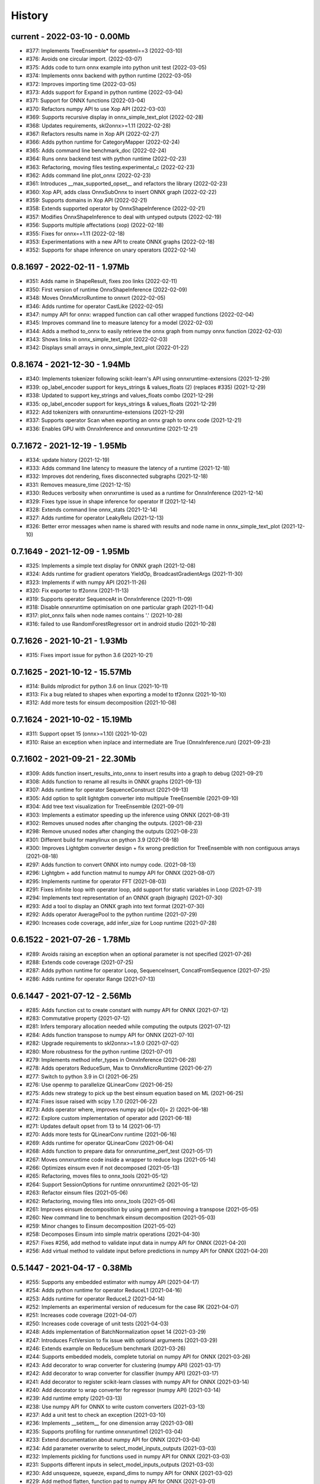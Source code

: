 
.. _l-HISTORY:

=======
History
=======

current - 2022-03-10 - 0.00Mb
=============================

* #377: Implements TreeEnsemble* for opsetml==3 (2022-03-10)
* #376: Avoids one circular import. (2022-03-07)
* #375: Adds code to turn onnx example into python unit test (2022-03-05)
* #374: Implements onnx backend with python runtime (2022-03-05)
* #372: Improves importing time (2022-03-05)
* #373: Adds support for Expand in python runtime (2022-03-04)
* #371: Support for ONNX functions (2022-03-04)
* #370: Refactors numpy API to use Xop API (2022-03-03)
* #369: Supports recursive display in onnx_simple_text_plot (2022-02-28)
* #368: Updates requirements, skl2onnx>=1.11 (2022-02-28)
* #367: Refactors results name in Xop API (2022-02-27)
* #366: Adds python runtime for CategoryMapper (2022-02-24)
* #365: Adds command line benchmark_doc (2022-02-24)
* #364: Runs onnx backend test with python runtime (2022-02-23)
* #363: Refactoring, moving files testing.experimental_c (2022-02-23)
* #362: Adds command line plot_onnx (2022-02-23)
* #361: Introduces __max_supported_opset__ and refactors the library (2022-02-23)
* #360: Xop API, adds class OnnxSubOnnx to insert ONNX graph (2022-02-22)
* #359: Supports domains in Xop API (2022-02-21)
* #358: Extends supported operator by OnnxShapeInference (2022-02-21)
* #357: Modifies OnnxShapeInference to deal with untyped outputs (2022-02-19)
* #356: Supports multiple affectations (xop) (2022-02-18)
* #355: Fixes for onnx==1.11 (2022-02-18)
* #353: Experimentations with a new API to create ONNX graphs (2022-02-18)
* #352: Supports for shape inference on unary operators (2022-02-14)

0.8.1697 - 2022-02-11 - 1.97Mb
==============================

* #351: Adds name in ShapeResult, fixes zoo links (2022-02-11)
* #350: First version of runtime OnnxShapeInference (2022-02-09)
* #348: Moves OnnxMicroRuntime to onnxrt (2022-02-05)
* #346: Adds runtime for operator CastLike (2022-02-05)
* #347: numpy API for onnx: wrapped function can call other wrapped functions (2022-02-04)
* #345: Improves command line to measure latency for a model (2022-02-03)
* #344: Adds a method to_onnx to easily retrieve the onnx graph from numpy onnx function (2022-02-03)
* #343: Shows links in onnx_simple_text_plot (2022-02-03)
* #342: Displays small arrays in onnx_simple_text_plot (2022-01-22)

0.8.1674 - 2021-12-30 - 1.94Mb
==============================

* #340: Implements tokenizer following scikit-learn's API using onnxruntime-extensions (2021-12-29)
* #339: op_label_encoder support for keys_strings & values_floats (2) (replaces #335) (2021-12-29)
* #338: Updated to support key_strings and values_floats combo (2021-12-29)
* #335: op_label_encoder support for keys_strings & values_floats (2021-12-29)
* #322: Add tokenizers with onnxruntime-extensions (2021-12-29)
* #337: Supports operator Scan when exporting an onnx graph to onnx code (2021-12-21)
* #336: Enables GPU with OnnxInference and onnxruntime (2021-12-21)

0.7.1672 - 2021-12-19 - 1.95Mb
==============================

* #334: update history (2021-12-19)
* #333: Adds command line latency to measure the latency of a runtime (2021-12-18)
* #332: Improves dot rendering, fixes disconnected subgraphs (2021-12-18)
* #331: Removes measure_time (2021-12-15)
* #330: Reduces verbosity when onnxruntime is used as a runtime for OnnxInference (2021-12-14)
* #329: Fixes type issue in shape inference for operator If (2021-12-14)
* #328: Extends command line onnx_stats (2021-12-14)
* #327: Adds runtime for operator LeakyRelu (2021-12-13)
* #326: Better error messages when name is shared with results and node name in onnx_simple_text_plot (2021-12-10)

0.7.1649 - 2021-12-09 - 1.95Mb
==============================

* #325: Implements a simple text display for ONNX graph (2021-12-08)
* #324: Adds runtime for gradient operators YieldOp, BroadcastGradientArgs (2021-11-30)
* #323: Implements if with numpy API (2021-11-26)
* #320: Fix exporter to tf2onnx (2021-11-13)
* #319: Supports operator SequenceAt in OnnxInference (2021-11-09)
* #318: Disable onnxruntime optimisation on one particular graph (2021-11-04)
* #317: plot_onnx fails when node names contains '.' (2021-10-28)
* #316: failed to use RandomForestRegressor ort in android studio (2021-10-28)

0.7.1626 - 2021-10-21 - 1.93Mb
==============================

* #315: Fixes import issue for python 3.6 (2021-10-21)

0.7.1625 - 2021-10-12 - 15.57Mb
==============================

* #314: Builds mlprodict for python 3.6 on linux (2021-10-11)
* #313: Fix a bug related to shapes when exporting a model to tf2onnx (2021-10-10)
* #312: Add more tests for einsum decomposition (2021-10-08)

0.7.1624 - 2021-10-02 - 15.19Mb
==============================

* #311: Support opset 15 (onnx>=1.10) (2021-10-02)
* #310: Raise an exception when inplace and intermediate are True (OnnxInference.run) (2021-09-23)

0.7.1602 - 2021-09-21 - 22.30Mb
==============================

* #309: Adds function insert_results_into_onnx to insert results into a graph to debug (2021-09-21)
* #308: Adds function to rename all results in ONNX graphs (2021-09-13)
* #307: Adds runtime for operator SequenceConstruct (2021-09-13)
* #305: Add option to split lightgbm converter into multipule TreeEnsemble (2021-09-10)
* #304: Add tree text visualization for TreeEnsemble (2021-09-01)
* #303: Implements a estimator speeding up the inference using ONNX (2021-08-31)
* #302: Removes unused nodes after changing the outputs. (2021-08-23)
* #298: Remove unused nodes after changing the outputs (2021-08-23)
* #301: Different build for manylinux on python 3.9 (2021-08-18)
* #300: Improves Lightgbm converter design + fix wrong prediction for TreeEnsemble with non contiguous arrays (2021-08-18)
* #297: Adds function to convert ONNX into numpy code. (2021-08-13)
* #296: Lightgbm + add function matmul to numpy API for ONNX (2021-08-07)
* #295: Implements runtime for operator FFT (2021-08-03)
* #291: Fixes infinite loop with operator loop, add support for static variables in Loop (2021-07-31)
* #294: Implements text representation of an ONNX graph (bigraph) (2021-07-30)
* #293: Add a tool to display an ONNX graph into text format (2021-07-30)
* #292: Adds operator AveragePool to the python runtime (2021-07-29)
* #290: Increases code coverage, add infer_size for Loop runtime (2021-07-28)

0.6.1522 - 2021-07-26 - 1.78Mb
==============================

* #289: Avoids raising an exception when an optional parameter is not specified (2021-07-26)
* #288: Extends code coverage (2021-07-25)
* #287: Adds python runtime for operator Loop, SequenceInsert, ConcatFromSequence (2021-07-25)
* #286: Adds runtime for operator Range (2021-07-13)

0.6.1447 - 2021-07-12 - 2.56Mb
==============================

* #285: Adds function cst to create constant with numpy API for ONNX (2021-07-12)
* #283: Commutative property (2021-07-12)
* #281: Infers temporary allocation needed while computing the outputs (2021-07-12)
* #284: Adds function transpose to numpy API for ONNX (2021-07-10)
* #282: Upgrade requirements to skl2onnx>=1.9.0 (2021-07-02)
* #280: More robustness for the python runtime (2021-07-01)
* #279: Implements method infer_types in OnnxInference (2021-06-28)
* #278: Adds operators ReduceSum, Max to OnnxMicroRuntime (2021-06-27)
* #277: Switch to python 3.9 in CI (2021-06-25)
* #276: Use openmp to parallelize QLinearConv (2021-06-25)
* #275: Adds new strategy to pick up the best einsum equation based on ML (2021-06-25)
* #274: Fixes issue raised with scipy 1.7.0 (2021-06-22)
* #273: Adds operator where, improves numpy api (x[x<0]= 2) (2021-06-18)
* #272: Explore custom implementation of operator add (2021-06-18)
* #271: Updates default opset from 13 to 14 (2021-06-17)
* #270: Adds more tests for QLinearConv runtime (2021-06-16)
* #269: Adds runtime for operator QLinearConv (2021-06-04)
* #268: Adds function to prepare data for onnxruntime_perf_test (2021-05-17)
* #267: Moves onnxruntime code inside a wrapper to reduce logs (2021-05-14)
* #266: Optimizes einsum even if not decomposed (2021-05-13)
* #265: Refactoring, moves files to onnx_tools (2021-05-12)
* #264: Support SessionOptions for runtime onnxruntime2 (2021-05-12)
* #263: Refactor einsum files (2021-05-06)
* #262: Refactoring, moving files into onnx_tools (2021-05-06)
* #261: Improves einsum decomposition by using gemm and removing a transpose (2021-05-05)
* #260: New command line to benchmark einsum decomposition (2021-05-03)
* #259: Minor changes to Einsum decomposition (2021-05-02)
* #258: Decomposes Einsum into simple matrix operations (2021-04-30)
* #257: Fixes #256, add method to validate input data in numpy API for ONNX (2021-04-20)
* #256: Add virtual method to validate input before predictions in numpy API for ONNX (2021-04-20)

0.5.1447 - 2021-04-17 - 0.38Mb
==============================

* #255: Supports any embedded estimator with numpy API (2021-04-17)
* #254: Adds python runtime for operator ReduceL1 (2021-04-16)
* #253: Adds runtime for operator ReduceL2 (2021-04-14)
* #252: Implements an experimental version of reducesum for the case RK (2021-04-07)
* #251: Increases code coverage (2021-04-07)
* #250: Increases code coverage of unit tests (2021-04-03)
* #248: Adds implementation of BatchNormalization opset 14 (2021-03-29)
* #247: Introduces FctVersion to fix issue with optional arguments (2021-03-29)
* #246: Extends example on ReduceSum benchmark (2021-03-26)
* #244: Supports embedded models, complete tutorial on numpy API for ONNX (2021-03-26)
* #243: Add decorator to wrap converter for clustering (numpy API) (2021-03-17)
* #242: Add decorator to wrap converter for classifier (numpy API) (2021-03-17)
* #241: Add decorator to register scikit-learn classes with numpy API for ONNX (2021-03-14)
* #240: Add decorator to wrap converter for regressor (numpy API) (2021-03-14)
* #239: Add runtime empty (2021-03-13)
* #238: Use numpy API for ONNX to write custom converters (2021-03-13)
* #237: Add a unit test to check an exception (2021-03-10)
* #236: Implements __setitem__ for one dimension array (2021-03-08)
* #235: Supports profiling for runtime onnxruntime1 (2021-03-04)
* #233: Extend documentation about numpy API for ONNX (2021-03-04)
* #234: Add parameter overwrite to select_model_inputs_outputs (2021-03-03)
* #232: Implements pickling for functions used in numpy API for ONNX (2021-03-03)
* #231: Supports different inputs in select_model_inputs_outputs (2021-03-03)
* #230: Add unsqueeze, squeeze, expand_dims to numpy API for ONNX (2021-03-02)
* #229: Add method flatten, function pad to numpy API for ONNX (2021-03-01)
* #228: Improves numpy API for ONNX: type constraints (2021-03-01)
* #227: Add functions arange, cumsum, compress to numpy API for ONNX (2021-03-01)
* #226: Add function Einsum to numpy API for ONNX (2021-02-28)
* #225: Adds function Clip to numpy API for ONNX (2021-02-28)
* #224: Adds functions ceil, round to numpy API for onnx (2021-02-27)
* #223: Test numpy API against onnxruntime (2021-02-27)
* #222: Add hyperbolic function, prod, mean, argmin, argmax (2021-02-26)
* #221: Add many simple functions to numpy API for ONNX (2021-02-26)
* #220: Tutorial on numpy API for ONNX (2021-02-26)
* #219: Simplifies onnxfication of FunctionTransformer (2021-02-23)
* #218: Implements __setitem__ for class OnnxVar (2021-02-21)
* #217: Move custom operator to a specific method easier to maintain (2021-02-21)
* #216: Fix crash with Gather, TopK when k=0 or indices is empty. (2021-02-20)
* #215: Implements __getitem__ for OnnxVar (onnxnumpy) (2021-02-20)
* #214: Implements numpy functions with onnx (2021-02-19)
* #213: Add parameter show to plot_onnx. (2021-02-11)
* #212: Fixes #210, check first models from zoo, fix operator conv when B is not null (2021-02-05)
* #210: Investigate models from ONNX zoo (2021-02-05)
* #211: numpy 1.20 does not allow nan values in int64 arrays any more, fix a unit test about imputer (2021-02-02)
* #208: Add try catch around import in asv benchmark (2021-01-30)
* #207: Reduces greater batch size to 10.000 instead of 100.000. (2021-01-29)
* #205: Fixes asv configuration (2021-01-18)
* #206: Build wheel for all many platforms in CI (2021-01-17)

0.5.1360 - 2021-01-04 - 0.35Mb
==============================

* #203: Enable Python 3.9, enable opset 13, upgrade version number (2021-01-04)
* #202: Enable opset 13 (ONNX) (2021-01-04)
* #201: Fixes #200, add support for float16 (2020-12-30)
* #200: Add support for bfloat16 (2020-12-30)
* #199: Fix unit tests recently failing due to onnxruntime update. (2020-12-15)

0.4.1352 - 2020-12-11 - 1.42Mb
==============================

* #196: Fixes operator Slice for opset 9 (2020-12-11)
* #198: Fixes #197, add function to plot onnx graph with matplotlib (2020-12-09)
* #197: Add a function to plot an onnx graph into matplotlib (2020-12-09)
* #195: Fixes #194, add function to add an operator in the graph (2020-12-08)
* #194: Add a function to insert a cast operator between two nodes (2020-12-08)
* #193: Improves notebook coverage, update CI (2020-11-29)
* #192: Fixes #191, improves performance of TreeEnsemble (2020-11-28)
* #191: Improves performance of TreeEnsemble (2020-11-28)
* #190: Fixes #189, parallelization of Einsum (2020-11-17)
* #189: Introduce parallelization in experimental einsum implementation (2020-11-17)
* #188: Fixes #187, custom implementation for operator Einsum (2020-11-15)
* #187: Custom implementation for operator Einsum (2020-11-15)
* #186: Fixes #185, add operator LessOrEqual (2020-11-15)
* #185: Add operator LessOrEqual (2020-11-15)
* #181: Fix converter xgboost when ntree_limit is set up (2020-11-14)
* #184: Fixes #183, fix missing parameter black_op in OnnxPipeline (2020-11-07)
* #183: Fix error in OnnxPipeline, parameter black_op not found (2020-11-07)
* #182: Fixes #178, fix xgboost issue with ntree_limit (2020-11-07)
* #178: Fixes unit test testing OnnxConv (issue with shapes) (2020-11-07)
* #180: Fixes #179, fix guess_schema_from_data for categories (2020-11-03)
* #179: guess_schema_data_type fails with category in dataframe (2020-11-03)
* #176: Fixes #175, add operator dropout (2020-09-29)
* #175: Add operator Dropout (2020-09-29)
* #174: Add support for ReduceSum >= 13 (2020-09-21)
* #173: Fixes #172, add runtime for operator MaxPool (2020-09-16)
* #172: Add runtime for operator MaxPool (2020-09-16)
* #171: Fixes #170, add operator Pad (2020-09-10)
* #170: Add runtime for operator Pad (2020-09-10)

0.4.1259 - 2020-09-03 - 1.32Mb
==============================

* #169: fix compiling issue with ubuntu 16.04 (2020-09-03)
* #167: Add runtime for Operator Or (2020-08-25)
* #166: Add runtime for operator And (2020-08-25)
* #165: Add runtime for operator GreaterOrEqual (2020-08-25)
* #164: Add runtime for operator If (2020-08-25)
* #163: Add runtime for operator Unsqueeze (2020-08-25)
* #162: Add runtime for operator Split (2020-08-25)
* #161: Add support for disable_optimisation (2020-08-12)
* #160: Fixes #159, add operator ConvTranspose, refactoring. (2020-08-07)
* #159: Implements runtime for ConvTranspose (2020-08-07)
* #158: Fixes benchmark import issues (2020-08-03)
* #157: Simplify scenarios, reduce time for benchmark. (2020-08-02)
* #156: Fixes #155, improves documentation (2020-08-02)
* #155: Fixes API on documentation (2020-08-02)
* #154: Fixes y_train dtype for most of the problems. Fixes subproblems with GridSearchCV (2020-07-31)
* #153: Fixes #152, set set n_jobs to the number of CPU (2020-07-31)
* #152: Set n_jobs to the number of core - 1 when doing benchmark (2020-07-31)
* #151: Force operator Conv to use continuous array (2020-07-30)
* #150: Fixes nan issue in operator conv (2020-07-29)
* #147: Fixes #145, #150, shape inference for operator Conv (2020-07-29)
* #145: Fixes missing shape inference for operator conv (2020-07-29)
* #149: Fixes #148, add operator Atan (2020-07-22)
* #148: Add operator atan (2020-07-22)
* #146: Fixes #144, add operator GlobalAveragePool (2020-07-21)
* #144: Implements operator GlobalAveragePool (2020-07-21)
* #143: Fixes #142, add operator BatchNormalization (2020-07-21)
* #142: Implement python runtime for operator BatchNormalization (2020-07-21)
* #141: Fixes #140, add runtime for QuantizeLinear, DequantizeLinear (2020-07-20)
* #140: Implement runtime for QuantizeLinear, DequantizeLinear (2020-07-20)

0.4.1204 - 2020-07-09 - 0.31Mb
==============================

* #139: Add runtime for operator EyeLike (2020-07-08)
* #138: Add code to register custom python operator (2020-07-08)
* #137: Remove parameter dtype (onnx conversion) (2020-07-08)
* #136: Add parameter reshape to OnnxTransformer (2020-07-03)
* #135: Add a function to change the first dimension output (ONNX). (2020-07-03)
* #133: Implements runtime for operator Gather (ONNX) (2020-06-18)
* #132: Add operator StringNormalizer, Tokenizer, TfidfVectorizer (ONNX) (2020-06-15)
* #131: Add custom operator solve (2020-06-12)
* #130: Add operator Erf (ONNX) (2020-06-11)
* #129: Add operator Einsum (ONNX) (2020-06-11)
* #128: Fixes #127, implements OnnxPipeline, train, convert at each step (2020-06-08)
* #127: Implements a pipeline which replaces early stages by onnx (2020-06-08)

0.3.1129 - 2020-06-04 - 0.29Mb
==============================

* #123: Enables opset 12 (ONNX) (2020-06-04)
* #117: Support for op_version in onnx grammar (2020-06-04)

0.3.1108 - 2020-05-20 - 0.29Mb
==============================

* #126: Fix xgboost converter for xgboost >= 1.0 (2020-05-18)
* #125: Refactor rewritten sklearn operators (2020-05-18)
* #124: Fixes #122, capture standard C ouptput with dump_data_model, first step for #123 (2020-05-16)
* #122: Captures C output when calling dump_data_and_model (2020-05-16)

0.3.1082 - 2020-05-01 - 2.84Mb
==============================

* #121: Add function to convert array to bytes and bytes to array (onnx tensor) (2020-04-30)
* #120: Fix discrepencies for SVM classifier (ONNX) (2020-04-30)
* #119: Keep order in topk implementation (2020-04-17)
* #118: opset is not propagated in OnnxTransformer (2020-04-09)

0.3.1070 - 2020-04-07 - 0.29Mb
==============================

* #115: Add a function to replay a benchmark when this one was dumped (more accurate) (2020-04-06)
* #116: Makes ZipMapDictionary picklable (2020-03-30)
* #114: Add more parameters to specify benchmark time (2020-03-30)
* #113: Add operators for opset 12 (2020-03-26)
* #112: Number of feature is wrong for problem num-tr-clus (2020-03-20)

0.3.1029 - 2020-03-17 - 0.28Mb
==============================

* #111: Reduce the number of allocation in TreeEnsemble when it is parallelized (cache) (2020-03-13)
* #110: Implements runtime for operator Constant-12 (2020-03-06)
* #109: Generate a benchmark with asv to compare different runtime. Update modules in asv. (2020-03-06)
* #108: Add a function to reduce the memory footprint (2020-02-25)
* #106: Add operator Neg (2020-02-25)
* #101: Fix DecisionTreeClassifier disappearance on the benchmark graph (2020-02-25)
* #107: Add operator IsNaN (2020-02-24)
* #105: Support string labels for Linear, TreeEnsemble, SVM classifiers. (2020-02-24)
* #104: Enable / disable parallelisation in topk (2020-02-23)
* #103: Implements plot benchmark ratio depending on two parameters (2020-02-22)
* #102: Fix conversion for xgboost 1.0 (2020-02-21)
* #100: add notebook on TreeEnsemble (2020-02-19)
* #99: Fixes #93, use same code for TreeEnsembleClassifier and TreeEnsembleRegression (2020-02-19)
* #93: Use pointer for TreeClassifier (2020-02-19)
* #98: mlprodict i broken after onnxruntime, skl2onnx update (2020-02-15)
* #97: Add runtime for operator Conv (2020-01-24)
* #96: Fixes #97, add runtime for operator Conv (2020-01-24)
* #95: Fix OnnxInference where an output and an operator share the same name (2020-01-15)
* #94: Raw scores are always positive for TreeEnsembleClassifier (binary) (2020-01-13)
* #90: Implements a C++ runtime for topk (2019-12-17)
* #86: Use pointers to replace treeindex in tree ensemble cpp runtime (2019-12-17)
* #92: Implements a C++ version of  ArrayFeatureExtractor (2019-12-14)
* #89: Implements a function which extracts some informations on the models (2019-12-14)
* #88: Fix bug in runtime of GatherElements (2019-12-14)
* #87: Add converter for HistGradientBoostRegressor (2019-12-09)
* #85: Implements a precompiled run method in OnnxInference (runtime='python_compiled') (2019-12-07)
* #84: Automatically creates files to profile time_predict function in the benchmark with py-spy (2019-12-04)
* #83: ONNX: includes experimental operators in the benchmark (2019-12-04)
* #82: Function translate_fct2onnx: use of opset_version (2019-12-04)
* #81: ONNX benchmark: track_score returns scores equal to 0 or 1 (unexpected) (2019-12-04)
* #80: ONNX: extend benchmark to decision_function for some models (2019-12-03)
* #77: Improves ONNX benchmark to measure zipmap impact. (2019-12-03)
* #76: Implements ArgMax 12, ArgMax 12 (python onnx runtime) (2019-11-27)
* #75: ONNX: fix random_state whevever it is available when running benchmark (2019-11-27)
* #59: ONNX: Investigate kmeans and opset availability. (2019-11-21)
* #66: ONNX: improves speed of python runtime for decision trees (2019-11-19)
* #74: Function _modify_dimension should return the same dataset if called the same parameter (even if it uses random functions) (2019-11-15)
* #73: ONNX: fix links on benchmark page (opset is missing) (2019-11-07)
* #72: ONNX: support of sparse tensor for a unary and binary python operators (2019-11-06)
* #71: ONNX: add operator Constant (2019-11-06)
* #67: ONNX: improves speed of svm regressor (2019-11-06)
* #70: ONNX: write tools to test convervsion for models in scikit-learn examples (2019-10-29)
* #65: ONNX: investigate discrepencies for k-NN (2019-10-28)
* #69: ONNX: side by side should work by name and not by positions (2019-10-23)
* #68: ONNX: improves speed of SGDClassifier (2019-10-23)
* #61: Implements a function to create a benchmark based on asv (ONNX) (2019-10-17)
* #63: Export asv results to csv (ONNX) + command line (2019-10-11)
* #64: Add an example with lightgbm and categorical variables (ONNX) (2019-10-07)
* #62: Implements command line for the asv benchmark (ONNX) (2019-10-04)
* #60: Improve lightgbm converter (ONNX) (2019-09-30)
* #58: Fix table checking model, merge is wrong in documentation (2019-09-20)
* #57: ONNX: handles dataframe when converting a model (2019-09-15)
* #56: ONNX: implements cdist operator (2019-09-12)
* #54: ONNX: fix summary, it produces multiple row when model are different when opset is different (2019-09-12)
* #51: ONNX: measure the time performance obtained by using optimization (2019-09-11)
* #52: ONNC-cli: add a command line to optimize an onnx model (2019-09-10)
* #49: ONNX optimization: remove redundant subparts of a graph (2019-09-09)
* #48: ONNX optimization: reduce the number of Identity nodes (2019-09-09)
* #47: Implements statistics on onnx graph and sklearn models, add them to the documentation (2019-09-06)
* #46: Implements KNearestNeibhorsRegressor supporting batch mode (ONNX) (2019-08-31)
* #45: KNearestNeighborsRegressor (2019-08-30)
* #44: Add an example to look into the performance of every node for a particular dataset (2019-08-30)
* #43: LGBMClassifier has wrong shape (2019-08-29)
* #42: Adds a graph which visually summarize the validating benchmark (ONNX). (2019-08-27)
* #41: Enables to test multiple number of features at the same time (ONNX) (2019-08-27)
* #40: Add a parameter to change the number of featuress when validating a model (ONNX). (2019-08-26)
* #39: Add a parameter to dump all models even if they don't produce errors when being validated (ONNX) (2019-08-26)
* #24: support double for TreeEnsembleClassifier (python runtime ONNX) (2019-08-23)
* #38: See issue on onnxmltools. https://github.com/onnx/onnxmltools/issues/321 (2019-08-19)
* #35: Supports parameter time_kwargs in the command line (ONNX) (2019-08-09)
* #34: Add intervals when measuring time ratios between scikit-learn and onnx (ONNX) (2019-08-09)
* #31: Implements shape inference for the python runtime (ONNX) (2019-08-06)
* #15: Tells operator if the execution can be done inplace for unary operators (ONNX). (2019-08-06)
* #27: Bug fix (2019-08-02)
* #23: support double for TreeEnsembleRegressor (python runtime ONNX) (2019-08-02)
* #26: Tests all converters in separate processeses to make it easier to catch crashes (2019-08-01)
* #25: Ensures operator clip returns an array of the same type (ONNX Python Runtime) (2019-07-30)
* #22: Implements a function to shake an ONNX model and test float32 conversion (2019-07-28)
* #21: Add customized converters (2019-07-28)
* #20: Enables support for TreeEnsemble operators in python runtime (ONNX). (2019-07-28)
* #19: Enables support for SVM operators in python runtime (ONNX). (2019-07-28)
* #16: fix documentation, visual graph are not being rendered in notebooks (2019-07-23)
* #18: implements python runtime for SVM (2019-07-20)
* #17: add a mechanism to use ONNX with double computation (2019-07-15)
* #13: add automated benchmark of every scikit-learn operator in the documentation (2019-07-05)
* #12: implements a way to measure time for each node of the ONNX graph (2019-07-05)
* #11: implements a better ZipMap node based on dedicated container (2019-07-05)
* #8: implements runtime for decision tree (2019-07-05)
* #7: implement python runtime for scaler, pca, knn, kmeans (2019-07-05)
* #10: implements full runtime with onnxruntime not node by node (2019-06-16)
* #9: implements a onnxruntime runtime (2019-06-16)
* #6: first draft of a python runtime for onnx (2019-06-15)
* #5: change style highlight-ipython3 (2018-01-05)
